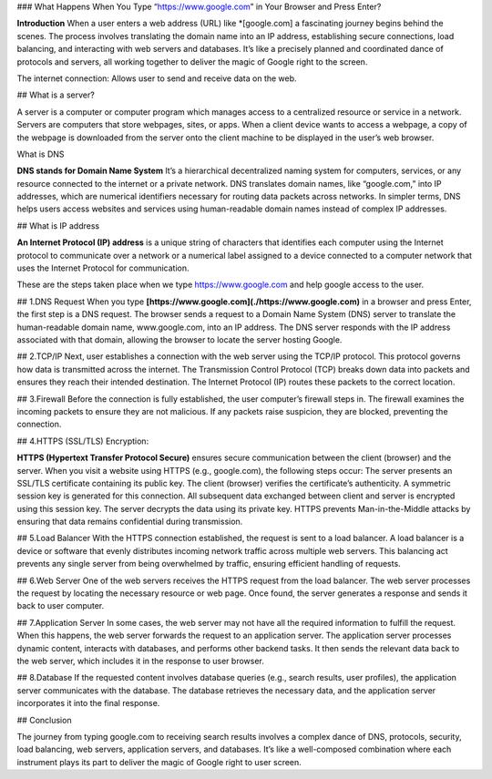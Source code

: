### What Happens When You Type “https://www.google.com” in Your Browser and Press Enter?

**Introduction** When a user enters a web address (URL) like *[google.com] a fascinating journey begins behind the scenes. The process involves translating the domain name into an IP address, establishing secure connections, load balancing, and interacting with web servers and databases. It’s like a precisely planned and coordinated dance of protocols and servers, all working together to deliver the magic of Google right to the screen.

The internet connection: Allows user to send and receive data on the web.

## What is a server?

A server is a computer or computer program which manages access to a centralized resource or service in a network.
Servers are computers that store webpages, sites, or apps.
When a client device wants to access a webpage, a copy of the webpage
is downloaded from the server onto the client machine to be displayed
in the user’s web browser.

What is DNS

**DNS stands for Domain Name System** It’s a hierarchical decentralized naming system for computers, services, or any resource connected to the internet or a private network. DNS translates domain names, like “google.com,” into IP addresses, which are numerical identifiers necessary for routing data packets across networks. In simpler terms, DNS helps users access websites and services using human-readable domain names instead of complex IP addresses.

## What is IP address

**An Internet Protocol (IP) address** is a unique string of characters that identifies each computer using the Internet protocol to communicate over a network or a numerical label assigned to a device connected to a computer network that uses the Internet Protocol for communication.

These are the steps taken place when we type https://www.google.com and help google access to the user.

## 1.DNS Request
When you type **[https://www.google.com](./https://www.google.com)** in a browser and press Enter, the first step is a DNS request. The browser sends a request to a Domain Name System (DNS) server to translate the human-readable domain name, www.google.com, into an IP address. The DNS server responds with the IP address associated with that domain, allowing the browser to locate the server hosting Google.

## 2.TCP/IP
Next, user establishes a connection with the web server using the TCP/IP protocol.
This protocol governs how data is transmitted across the internet. The Transmission Control Protocol (TCP) breaks down data into packets and ensures they reach their intended destination. The Internet Protocol (IP) routes these packets to the correct location.

## 3.Firewall
Before the connection is fully established, the user computer’s firewall steps in. The firewall examines the incoming packets to ensure they are not malicious. If any packets raise suspicion, they are blocked, preventing the connection.

## 4.HTTPS (SSL/TLS) Encryption:

**HTTPS (Hypertext Transfer Protocol Secure)** ensures secure communication between the client (browser) and the server.
When you visit a website using HTTPS (e.g., google.com), the following steps occur:
The server presents an SSL/TLS certificate containing its public key.
The client (browser) verifies the certificate’s authenticity.
A symmetric session key is generated for this connection.
All subsequent data exchanged between client and server is encrypted using this session key.
The server decrypts the data using its private key.
HTTPS prevents Man-in-the-Middle attacks by ensuring that data remains confidential during transmission.

## 5.Load Balancer
With the HTTPS connection established, the request is sent to a load balancer.
A load balancer is a device or software that evenly distributes incoming network
traffic across multiple web servers. This balancing act prevents any single server
from being overwhelmed by traffic, ensuring efficient handling of requests.

## 6.Web Server
One of the web servers receives the HTTPS request from the load balancer. The web server processes the request by locating the necessary resource or web page. Once found, the server generates a response and sends it back to user computer.

## 7.Application Server
In some cases, the web server may not have all the required information to fulfill the request. When this happens, the web server forwards the request to an application server. The application server processes dynamic content, interacts with databases, and performs other backend tasks. It then sends the relevant data back to the web server, which includes it in the response to user browser.

## 8.Database
If the requested content involves database queries (e.g., search results, user profiles), the application server communicates with the database. The database retrieves the necessary data, and the application server incorporates it into the final response.

## Conclusion

The journey from typing google.com to receiving search results involves a complex dance of DNS, protocols, security, load balancing, web servers, application servers, and databases. It’s like a well-composed combination where each instrument plays its part to deliver the magic of Google right to user screen.
